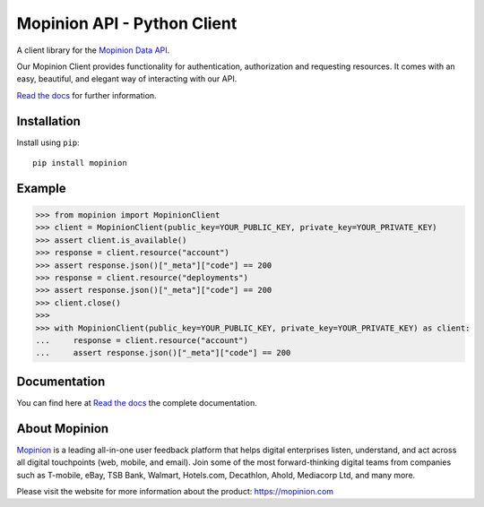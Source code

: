 Mopinion API - Python Client
==========================================

.. image:: https://img.shields.io/badge/License-MIT-yellow.svg
    :target: https://github.com/mopinion/mopinion-python-api/blob/master/LICENSE
    :alt: License-MIT

.. image:: https://readthedocs.org/projects/mopinion-python-api/badge/?version=latest
    :target: https://mopinion-python-api.readthedocs.io/en/latest/?badge=latest
    :alt: Documentation Status

.. image:: https://github.com/mopinion/mopinion-python-api/workflows/Test%20Suite/badge.svg/
    :alt: GitHub Actions

.. image:: https://badge.fury.io/py/mopinion.svg/
    :target: https://badge.fury.io/py/mopinion/
    :alt: Badge PyPi


A client library for the `Mopinion Data API <https://developer.mopinion.com/api/>`_.

Our Mopinion Client provides functionality for authentication, authorization and requesting resources.
It comes with an easy, beautiful, and elegant way of interacting with our API.

`Read the docs <https://mopinion-python-api.readthedocs.io/en/latest/>`_ for further information.

Installation
-------------

Install using ``pip``::

    pip install mopinion


Example
--------

.. code:: python

    >>> from mopinion import MopinionClient
    >>> client = MopinionClient(public_key=YOUR_PUBLIC_KEY, private_key=YOUR_PRIVATE_KEY)
    >>> assert client.is_available()
    >>> response = client.resource("account")
    >>> assert response.json()["_meta"]["code"] == 200
    >>> response = client.resource("deployments")
    >>> assert response.json()["_meta"]["code"] == 200
    >>> client.close()
    >>>
    >>> with MopinionClient(public_key=YOUR_PUBLIC_KEY, private_key=YOUR_PRIVATE_KEY) as client:
    ...     response = client.resource("account")
    ...     assert response.json()["_meta"]["code"] == 200

Documentation
---------------

You can find here at `Read the docs <https://mopinion-python-api.readthedocs.io/en/latest/>`_ the complete documentation.


About Mopinion
---------------

`Mopinion <https://mopinion.com/>`_ is a leading all-in-one user feedback platform that helps digital enterprises listen, understand,
and act across all digital touchpoints (web, mobile, and email). Join some of the most forward-thinking
digital teams from companies such as T-mobile, eBay, TSB Bank, Walmart, Hotels.com, Decathlon, Ahold,
Mediacorp Ltd, and many more.

Please visit the website for more information about the product: https://mopinion.com
